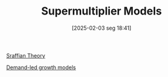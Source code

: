 #+title:      Supermultiplier Models
#+date:       [2025-02-03 seg 18:41]
#+filetags:   :canonicalmodels:sraffian:
#+identifier: 20250203T184155
#+OPTIONS: num:nil ^:{} toc:nil

[[denote:20250202T115827][Sraffian Theory]]

[[denote:20240707T182500][Demand-led growth models]]
